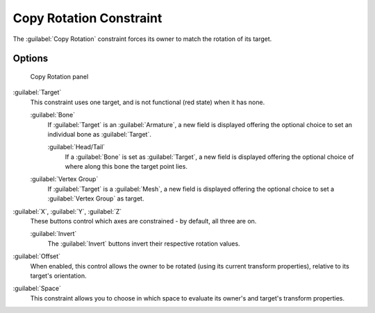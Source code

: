 
Copy Rotation Constraint
************************

The :guilabel:`Copy Rotation` constraint forces its owner to match the rotation of its target.


Options
=======

.. figure:: /images/25-Manual-Constraints-Transform-CopyRot.jpg
   :width: 307px
   :figwidth: 307px

   Copy Rotation panel


:guilabel:`Target`
   This constraint uses one target, and is not functional (red state) when it has none.

   :guilabel:`Bone`
      If :guilabel:`Target` is an :guilabel:`Armature`, a new field is displayed offering the optional choice to set an individual bone as :guilabel:`Target`.

      :guilabel:`Head/Tail`
         If a :guilabel:`Bone` is set as :guilabel:`Target`, a new field is displayed offering the optional choice of where along this bone the target point lies.
   :guilabel:`Vertex Group`
      If :guilabel:`Target` is a :guilabel:`Mesh`, a new field is displayed offering the optional choice to set a :guilabel:`Vertex Group` as target.

:guilabel:`X`, :guilabel:`Y`, :guilabel:`Z`
   These buttons control which axes are constrained - by default, all three are on.

   :guilabel:`Invert`
      The :guilabel:`Invert` buttons invert their respective rotation values.

:guilabel:`Offset`
   When enabled, this control allows the owner to be rotated (using its current transform properties), relative to its target's orientation.

:guilabel:`Space`
   This constraint allows you to choose in which space to evaluate its owner's and target's transform properties.


